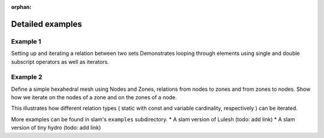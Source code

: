 :orphan:

.. ## Copyright (c) 2017-2025, Lawrence Livermore National Security, LLC and
.. ## other Axom Project Developers. See the top-level LICENSE file for details.
.. ##
.. ## SPDX-License-Identifier: (BSD-3-Clause)


=================
Detailed examples
=================

Example 1
=========

Setting up and iterating a relation between two sets
Demonstrates looping through elements using single and double subscript operators as well as iterators.


Example 2
=========

Define a simple hexahedral mesh using Nodes and Zones, relations from nodes to zones and from zones to nodes.
Show how we iterate on the nodes of a zone and on the zones of a node.

This illustrates how different relation types ( static with const and variable cardinality, respectively ) can be
iterated.


More examples can be found in slam's ``examples`` subdirectory.
* A slam version of Lulesh (todo: add link)
* A slam version of tiny hydro (todo: add link)
